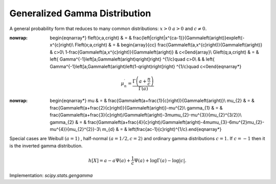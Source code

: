 .. _continuous-gengamma:

Generalized Gamma Distribution
==============================

A general probability form that reduces to many common distributions: :math:`x>0` :math:`a>0` and :math:`c\neq0.`

.. math::
:nowrap:

        \begin{eqnarray*} f\left(x;a,c\right) & = & \frac{\left|c\right|x^{ca-1}}{\Gamma\left(a\right)}\exp\left(-x^{c}\right)\\ F\left(x;a,c\right) & = & \begin{array}{cc} \frac{\Gamma\left(a,x^{c}\right)}{\Gamma\left(a\right)} & c>0\\ 1-\frac{\Gamma\left(a,x^{c}\right)}{\Gamma\left(a\right)} & c<0\end{array}\\ G\left(q;a,c\right) & = & \left\{ \Gamma^{-1}\left[a,\Gamma\left(a\right)q\right]\right\} ^{1/c}\quad c>0\\  &  & \left\{ \Gamma^{-1}\left[a,\Gamma\left(a\right)\left(1-q\right)\right]\right\} ^{1/c}\quad c<0\end{eqnarray*}

.. math::

     \mu_{n}^{\prime}=\frac{\Gamma\left(a+\frac{n}{c}\right)}{\Gamma\left(a\right)}

.. math::
:nowrap:

        \begin{eqnarray*} \mu & = & \frac{\Gamma\left(a+\frac{1}{c}\right)}{\Gamma\left(a\right)}\\ \mu_{2} & = & \frac{\Gamma\left(a+\frac{2}{c}\right)}{\Gamma\left(a\right)}-\mu^{2}\\ \gamma_{1} & = & \frac{\Gamma\left(a+\frac{3}{c}\right)/\Gamma\left(a\right)-3\mu\mu_{2}-\mu^{3}}{\mu_{2}^{3/2}}\\ \gamma_{2} & = & \frac{\Gamma\left(a+\frac{4}{c}\right)/\Gamma\left(a\right)-4\mu\mu_{3}-6\mu^{2}\mu_{2}-\mu^{4}}{\mu_{2}^{2}}-3\\ m_{d} & = & \left(\frac{ac-1}{c}\right)^{1/c}.\end{eqnarray*}

Special cases are Weibull :math:`\left(a=1\right)` , half-normal :math:`\left(a=1/2,c=2\right)` and ordinary gamma distributions :math:`c=1.` If :math:`c=-1` then it is the inverted gamma distribution.

.. math::

     h\left[X\right]=a-a\Psi\left(a\right)+\frac{1}{c}\Psi\left(a\right)+\log\Gamma\left(a\right)-\log\left|c\right|.

Implementation: `scipy.stats.gengamma`
